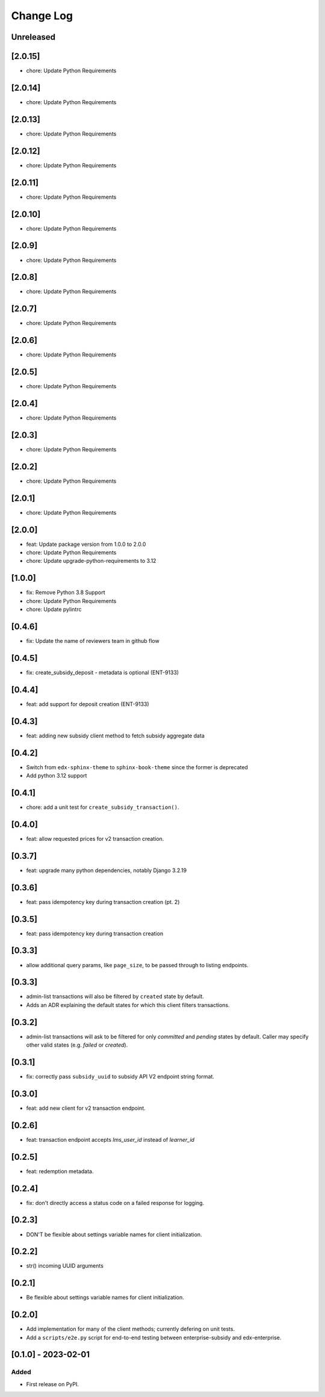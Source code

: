 Change Log
##########

..
   All enhancements and patches to edx_enterprise_subsidy_client will be documented
   in this file.  It adheres to the structure of https://keepachangelog.com/ ,
   but in reStructuredText instead of Markdown (for ease of incorporation into
   Sphinx documentation and the PyPI description).

   This project adheres to Semantic Versioning (https://semver.org/).

.. There should always be an "Unreleased" section for changes pending release.

Unreleased
**********

[2.0.15]
********
* chore: Update Python Requirements

[2.0.14]
********
* chore: Update Python Requirements

[2.0.13]
********
* chore: Update Python Requirements

[2.0.12]
********
* chore: Update Python Requirements

[2.0.11]
********
* chore: Update Python Requirements

[2.0.10]
********
* chore: Update Python Requirements

[2.0.9]
*******
* chore: Update Python Requirements

[2.0.8]
*******
* chore: Update Python Requirements

[2.0.7]
*******
* chore: Update Python Requirements

[2.0.6]
*******
* chore: Update Python Requirements

[2.0.5]
*******
* chore: Update Python Requirements

[2.0.4]
*******
* chore: Update Python Requirements

[2.0.3]
*******
* chore: Update Python Requirements

[2.0.2]
*******
* chore: Update Python Requirements

[2.0.1]
*******
* chore: Update Python Requirements

[2.0.0]
*******
* feat: Update package version from 1.0.0 to 2.0.0
* chore: Update Python Requirements
* chore: Update upgrade-python-requirements to 3.12

[1.0.0]
*******
* fix: Remove Python 3.8 Support
* chore: Update Python Requirements
* chore: Update pylintrc

[0.4.6]
*******
* fix: Update the name of reviewers team in github flow

[0.4.5]
*******
* fix: create_subsidy_deposit - metadata is optional (ENT-9133)

[0.4.4]
*******
* feat: add support for deposit creation (ENT-9133)

[0.4.3]
*******
* feat: adding new subsidy client method to fetch subsidy aggregate data

[0.4.2]
*******
* Switch from ``edx-sphinx-theme`` to ``sphinx-book-theme`` since the former is
  deprecated
* Add python 3.12 support

[0.4.1]
*******
* chore: add a unit test for ``create_subsidy_transaction()``.

[0.4.0]
*******
* feat: allow requested prices for v2 transaction creation.

[0.3.7]
*******
* feat: upgrade many python dependencies, notably Django 3.2.19

[0.3.6]
*******
* feat: pass idempotency key during transaction creation (pt. 2)

[0.3.5]
*******
* feat: pass idempotency key during transaction creation

[0.3.3]
*******
* allow additional query params, like ``page_size``, to be passed through to listing endpoints.

[0.3.3]
*******
* admin-list transactions will also be filtered by ``created`` state by default.
* Adds an ADR explaining the default states for which this client filters transactions.

[0.3.2]
*******
* admin-list transactions will ask to be filtered for only `committed` and `pending` states by default.
  Caller may specify other valid states (e.g. `failed` or `created`).

[0.3.1]
*******
* fix: correctly pass ``subsidy_uuid`` to subsidy API V2 endpoint string format.

[0.3.0]
*******
* feat: add new client for v2 transaction endpoint.

[0.2.6]
*******
* feat: transaction endpoint accepts `lms_user_id` instead of `learner_id`

[0.2.5]
*******
* feat: redemption metadata.

[0.2.4]
*******
* fix: don't directly access a status code on a failed response for logging.

[0.2.3]
*******
* DON'T be flexible about settings variable names for client initialization.

[0.2.2]
*******
* str() incoming UUID arguments


[0.2.1]
*******
* Be flexible about settings variable names for client initialization.

[0.2.0]
*******
* Add implementation for many of the client methods; currently defering on unit tests.
* Add a ``scripts/e2e.py`` script for end-to-end testing between enterprise-subsidy and edx-enterprise.

[0.1.0] - 2023-02-01
********************

Added
=====

* First release on PyPI.

